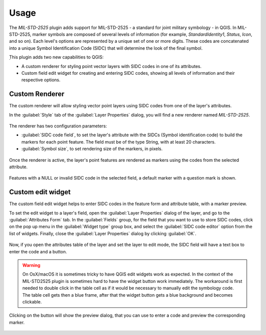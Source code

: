 Usage
=====

The *MIL-STD-2525* plugin adds support for MIL-STD-2525 - a standard for joint military symbology - in QGIS. In MIL-STD-2525, marker symbols are composed of several levels of information (for example, *StandardIdentity1*, *Status*, *Icon*, and so on). Each level's options are represented by a unique set of one or more digits. These codes are concatenated into a unique Symbol Identification Code (SIDC) that will determine the look of the final symbol.

̣This plugin adds two new capabilities to QGIS:

* A custom renderer for styling point vector layers with SIDC codes in one of its attributes.

* Custom field edit widget for creating and entering SIDC codes, showing all levels of information and their respective options.

Custom Renderer
---------------

The custom renderer will allow styling vector point layers using SIDC codes from one of the layer's attributes.

In the :guilabel:`Style` tab of the :guilabel:`Layer Properties` dialog, you will find a new renderer named *MIL-STD-2525*.

.. figure:: img/rendererEntry.png

The renderer has two configuration parameters:

* :guilabel:`SIDC code field`, to set the layer's attribute with the SIDCs (Symbol identification code) to build the markers for each point feature. The field must be of the type String, with at least 20 characters.
* :guilabel:`Symbol size`, to set rendering size of the markers, in pixels.

.. figure:: img/symbologyDialog.png

Once the renderer is active, the layer's point features are rendered as markers using the codes from the selected attribute.

.. figure:: img/renderedLayer.png

Features with a NULL or invalid SIDC code in the selected field, a default marker with a question mark is shown.

Custom edit widget
------------------

The custom field edit widget helps to enter SIDC codes in the feature form and attribute table, with a marker preview.

To set the edit widget to a layer's field, open the :guilabel:`Layer Properties` dialog of the layer, and go to the :guilabel:`Attributes Form` tab. In the :guilabel:`Fields` group, for the field that you want to use to store SIDC codes, click on the pop up menu in the :guilabel:`Widget type` group box, and select the :guilabel:`SIDC code editor` option from the list of widgets. Finally, close the :guilabel:`Layer Properties` dialog by clicking :guilabel:`OK`.

.. figure:: img/set_custom_widget_qgis3.png

Now, if you open the attributes table of the layer and set the layer to edit mode, the SIDC field will have a text box to enter the code and a button.

.. figure:: img/customWidget.png

.. warning::

    On OsX/macOS it is sometimes tricky to have QGIS edit widgets work as expected. In the context of the MIL-STD2525 plugin is sometimes hard to have the widget button work immediately. The workaround is first needed to double click in the table cell as if it would be necessary to manually edit the symbology code. The table cell gets then a blue frame, after that the widget button gets a blue background and becomes clickable.

.. figure:: img/mil_mac01.png

.. figure:: img/mil_mac02.png


Clicking on the button will show the preview dialog, that you can use to enter a code and preview the corresponding marker.

.. figure:: img/markerPreview.png
